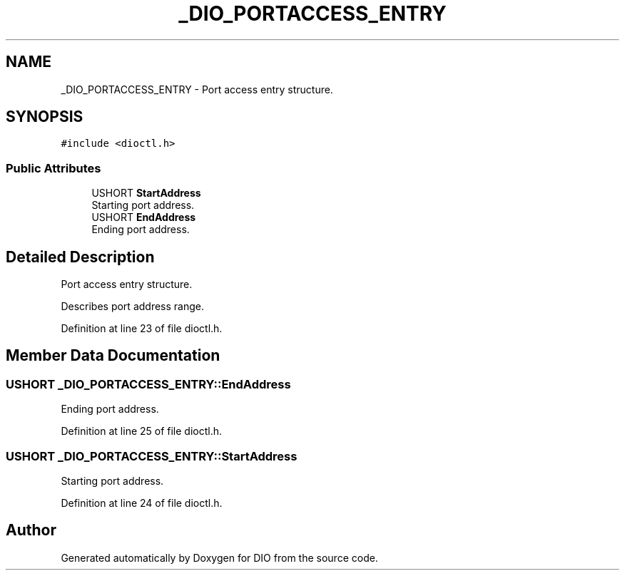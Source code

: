 .TH "_DIO_PORTACCESS_ENTRY" 3 "Sun Mar 10 2019" "DIO" \" -*- nroff -*-
.ad l
.nh
.SH NAME
_DIO_PORTACCESS_ENTRY \- Port access entry structure\&.  

.SH SYNOPSIS
.br
.PP
.PP
\fC#include <dioctl\&.h>\fP
.SS "Public Attributes"

.in +1c
.ti -1c
.RI "USHORT \fBStartAddress\fP"
.br
.RI "Starting port address\&. "
.ti -1c
.RI "USHORT \fBEndAddress\fP"
.br
.RI "Ending port address\&. "
.in -1c
.SH "Detailed Description"
.PP 
Port access entry structure\&. 

Describes port address range\&.
.br

.PP
Definition at line 23 of file dioctl\&.h\&.
.SH "Member Data Documentation"
.PP 
.SS "USHORT _DIO_PORTACCESS_ENTRY::EndAddress"

.PP
Ending port address\&. 
.PP
Definition at line 25 of file dioctl\&.h\&.
.SS "USHORT _DIO_PORTACCESS_ENTRY::StartAddress"

.PP
Starting port address\&. 
.PP
Definition at line 24 of file dioctl\&.h\&.

.SH "Author"
.PP 
Generated automatically by Doxygen for DIO from the source code\&.
